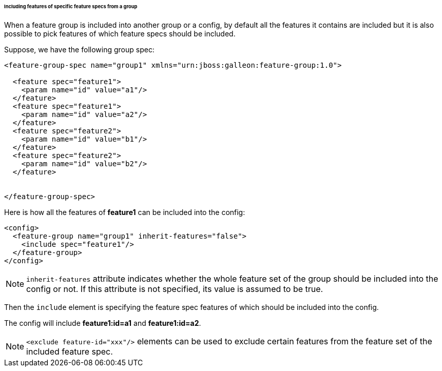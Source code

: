 ###### Including features of specific feature specs from a group

[[fg-include-features-by-specs]]When a feature group is included into another group or a config, by default all the features it contains are included but it is also possible to pick features of which feature specs should be included.

Suppose, we have the following group spec:
[source,xml]
----
<feature-group-spec name="group1" xmlns="urn:jboss:galleon:feature-group:1.0">

  <feature spec="feature1">
    <param name="id" value="a1"/>
  </feature>
  <feature spec="feature1">
    <param name="id" value="a2"/>
  </feature>
  <feature spec="feature2">
    <param name="id" value="b1"/>
  </feature>
  <feature spec="feature2">
    <param name="id" value="b2"/>
  </feature>


</feature-group-spec>
----

Here is how all the features of *feature1* can be included into the config:
[source,xml]
----
<config>
  <feature-group name="group1" inherit-features="false">
    <include spec="feature1"/>
  </feature-group>
</config>
----

NOTE: `inherit-features` attribute indicates whether the whole feature set of the group should be included into the config or not. If this attribute is not specified, its value is assumed to be true.

Then the `include` element is specifying the feature spec features of which should be included into the config.

The config will include *feature1:id=a1* and *feature1:id=a2*.

NOTE: `<exclude feature-id="xxx"/>` elements can be used to exclude certain features from the feature set of the included feature spec.
